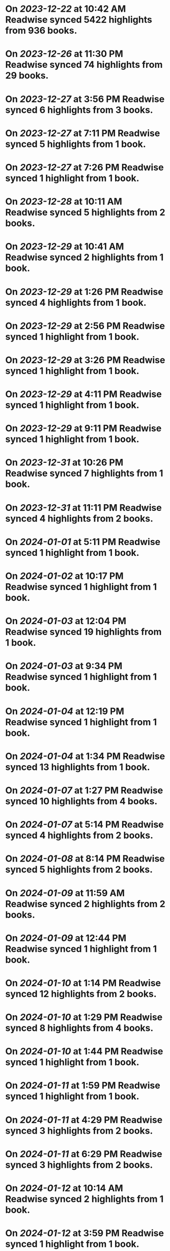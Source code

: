 * On [[2023-12-22]] at 10:42 AM Readwise synced 5422 highlights from 936 books.
* On [[2023-12-26]] at 11:30 PM Readwise synced 74 highlights from 29 books.
* On [[2023-12-27]] at 3:56 PM Readwise synced 6 highlights from 3 books.
* On [[2023-12-27]] at 7:11 PM Readwise synced 5 highlights from 1 book.
* On [[2023-12-27]] at 7:26 PM Readwise synced 1 highlight from 1 book.
* On [[2023-12-28]] at 10:11 AM Readwise synced 5 highlights from 2 books.
* On [[2023-12-29]] at 10:41 AM Readwise synced 2 highlights from 1 book.
* On [[2023-12-29]] at 1:26 PM Readwise synced 4 highlights from 1 book.
* On [[2023-12-29]] at 2:56 PM Readwise synced 1 highlight from 1 book.
* On [[2023-12-29]] at 3:26 PM Readwise synced 1 highlight from 1 book.
* On [[2023-12-29]] at 4:11 PM Readwise synced 1 highlight from 1 book.
* On [[2023-12-29]] at 9:11 PM Readwise synced 1 highlight from 1 book.
* On [[2023-12-31]] at 10:26 PM Readwise synced 7 highlights from 1 book.
* On [[2023-12-31]] at 11:11 PM Readwise synced 4 highlights from 2 books.
* On [[2024-01-01]] at 5:11 PM Readwise synced 1 highlight from 1 book.
* On [[2024-01-02]] at 10:17 PM Readwise synced 1 highlight from 1 book.
* On [[2024-01-03]] at 12:04 PM Readwise synced 19 highlights from 1 book.
* On [[2024-01-03]] at 9:34 PM Readwise synced 1 highlight from 1 book.
* On [[2024-01-04]] at 12:19 PM Readwise synced 1 highlight from 1 book.
* On [[2024-01-04]] at 1:34 PM Readwise synced 13 highlights from 1 book.
* On [[2024-01-07]] at 1:27 PM Readwise synced 10 highlights from 4 books.
* On [[2024-01-07]] at 5:14 PM Readwise synced 4 highlights from 2 books.
* On [[2024-01-08]] at 8:14 PM Readwise synced 5 highlights from 2 books.
* On [[2024-01-09]] at 11:59 AM Readwise synced 2 highlights from 2 books.
* On [[2024-01-09]] at 12:44 PM Readwise synced 1 highlight from 1 book.
* On [[2024-01-10]] at 1:14 PM Readwise synced 12 highlights from 2 books.
* On [[2024-01-10]] at 1:29 PM Readwise synced 8 highlights from 4 books.
* On [[2024-01-10]] at 1:44 PM Readwise synced 1 highlight from 1 book.
* On [[2024-01-11]] at 1:59 PM Readwise synced 1 highlight from 1 book.
* On [[2024-01-11]] at 4:29 PM Readwise synced 3 highlights from 2 books.
* On [[2024-01-11]] at 6:29 PM Readwise synced 3 highlights from 2 books.
* On [[2024-01-12]] at 10:14 AM Readwise synced 2 highlights from 1 book.
* On [[2024-01-12]] at 3:59 PM Readwise synced 1 highlight from 1 book.
* On [[2024-01-12]] at 8:44 PM Readwise synced 1 highlight from 1 book.
* On [[2024-01-14]] at 1:44 PM Readwise synced 3 highlights from 2 books.
* On [[2024-01-14]] at 11:29 PM Readwise synced 5 highlights from 1 book.
* On [[2024-01-15]] at 11:44 AM Readwise synced 1 highlight from 1 book.
* On [[2024-01-16]] at 12:44 PM Readwise synced 1 highlight from 1 book.
* On [[2024-01-16]] at 2:44 PM Readwise synced 1 highlight from 1 book.
* On [[2024-01-16]] at 5:29 PM Readwise synced 8 highlights from 2 books.
* On [[2024-01-16]] at 5:44 PM Readwise synced 1 highlight from 1 book.
* On [[2024-01-16]] at 7:44 PM Readwise synced 3 highlights from 2 books.
* On [[2024-01-17]] at 12:59 PM Readwise synced 2 highlights from 2 books.
* On [[2024-01-17]] at 3:29 PM Readwise synced 1 highlight from 1 book.
* On [[2024-01-18]] at 9:59 PM Readwise synced 15 highlights from 4 books.
* On [[2024-01-19]] at 9:16 AM Readwise synced 3 highlights from 3 books.
* On [[2024-01-19]] at 11:46 AM Readwise synced 6 highlights from 1 book.
* On [[2024-01-19]] at 12:16 PM Readwise synced 4 highlights from 2 books.
* On [[2024-01-19]] at 12:46 PM Readwise synced 3 highlights from 1 book.
* On [[2024-01-20]] at 3:31 PM Readwise synced 5 highlights from 3 books.
* On [[2024-01-21]] at 6:16 PM Readwise synced 5 highlights from 5 books.
* On [[2024-01-22]] at 12:31 AM Readwise synced 8 highlights from 1 book.
* On [[2024-01-22]] at 11:17 AM Readwise synced 5 highlights from 2 books.
* On [[2024-01-22]] at 11:31 AM Readwise synced 6 highlights from 3 books.
* On [[2024-01-22]] at 11:46 AM Readwise synced 1 highlight from 1 book.
* On [[2024-01-22]] at 12:46 PM Readwise synced 1 highlight from 1 book.
* On [[2024-01-22]] at 1:01 PM Readwise synced 1 highlight from 1 book.
* On [[2024-01-22]] at 2:16 PM Readwise synced 1 highlight from 1 book.
* On [[2024-01-22]] at 5:46 PM Readwise synced 4 highlights from 2 books.
* On [[2024-01-22]] at 8:02 PM Readwise synced 1 highlight from 1 book.
* On [[2024-01-23]] at 10:31 AM Readwise synced 2 highlights from 1 book.
* On [[2024-01-23]] at 12:16 PM Readwise synced 1 highlight from 1 book.
* On [[2024-01-23]] at 1:46 PM Readwise synced 14 highlights from 3 books.
* On [[2024-01-23]] at 2:01 PM Readwise synced 1 highlight from 1 book.
* On [[2024-01-23]] at 6:31 PM Readwise synced 7 highlights from 2 books.
* On [[2024-01-24]] at 7:04 PM Readwise synced 1 highlight from 1 book.
* On [[2024-02-06]] at 10:50 PM Readwise synced 111 highlights from 41 books.
* On [[2024-02-29]] at 11:35 PM Readwise synced 92 highlights from 27 books.
* On [[2024-03-08]] at 12:33 AM Readwise synced 102 highlights from 35 books.
* On [[2024-03-10]] at 5:02 PM Readwise synced 27 highlights from 16 books.
* On [[2024-03-12]] at 12:03 AM Readwise synced 2 highlights from 1 book.
* On [[2024-03-12]] at 10:14 PM Readwise synced 52 highlights from 20 books.
* On [[2024-03-12]] at 11:02 PM Readwise synced 85 highlights from 1 book.
* On [[2024-03-12]] at 11:13 PM Readwise synced 1 highlight from 1 book.
* On [[2024-03-13]] at 11:45 PM Readwise synced 62 highlights from 26 books.
* On [[2024-03-19]] at 10:19 PM Readwise synced 289 highlights from 98 books.
* On [[2024-04-08]] at 11:14 PM Readwise synced 361 highlights from 159 books.
* On [[2024-04-19]] at 11:34 PM Readwise synced 252 highlights from 72 books.